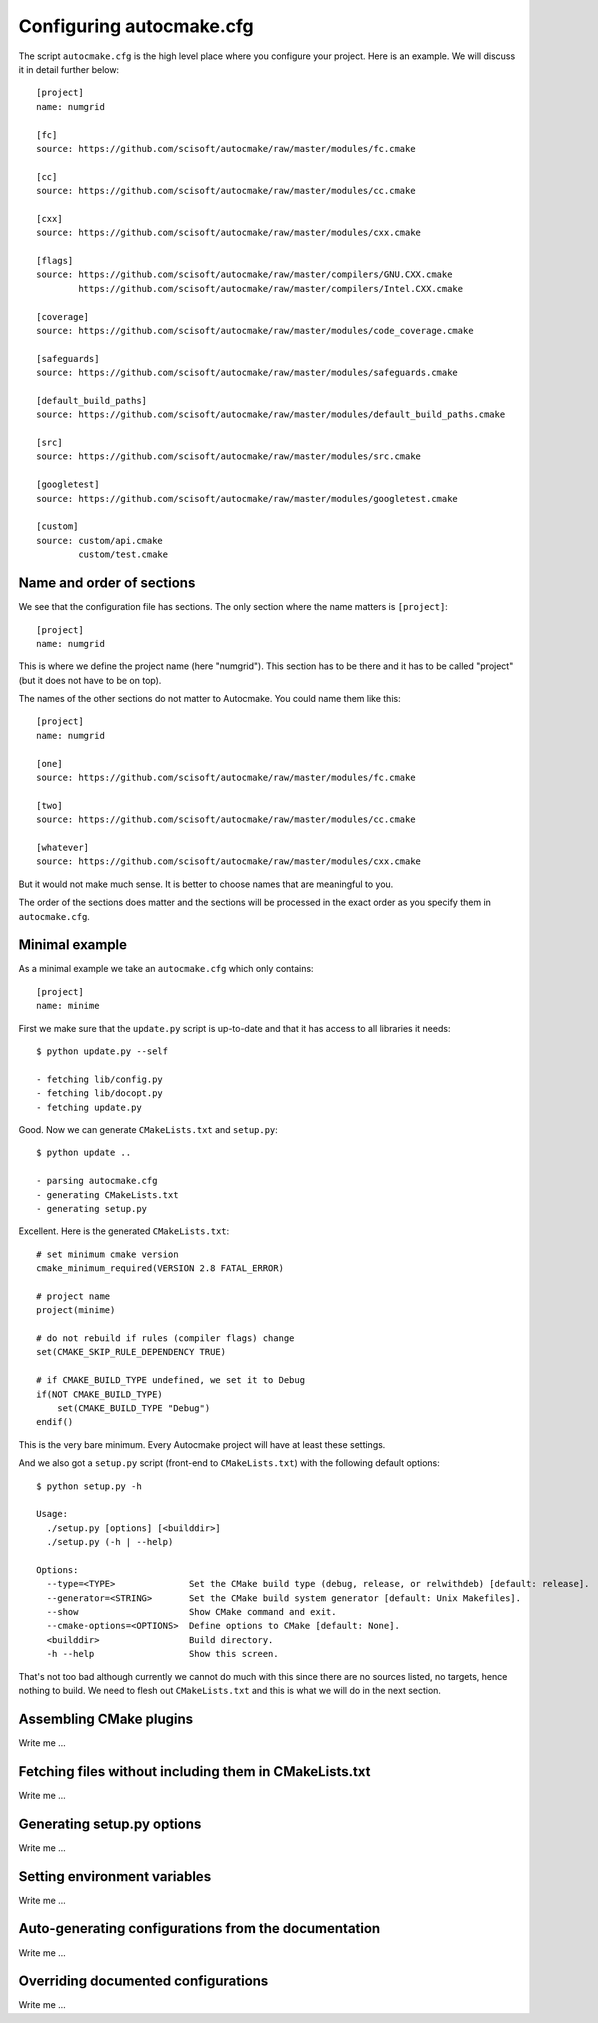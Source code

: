 
.. _autocmake_cfg:

Configuring autocmake.cfg
=========================

The script ``autocmake.cfg`` is the high level place where you configure
your project. Here is an example. We will discuss it in detail further
below::

  [project]
  name: numgrid

  [fc]
  source: https://github.com/scisoft/autocmake/raw/master/modules/fc.cmake

  [cc]
  source: https://github.com/scisoft/autocmake/raw/master/modules/cc.cmake

  [cxx]
  source: https://github.com/scisoft/autocmake/raw/master/modules/cxx.cmake

  [flags]
  source: https://github.com/scisoft/autocmake/raw/master/compilers/GNU.CXX.cmake
          https://github.com/scisoft/autocmake/raw/master/compilers/Intel.CXX.cmake

  [coverage]
  source: https://github.com/scisoft/autocmake/raw/master/modules/code_coverage.cmake

  [safeguards]
  source: https://github.com/scisoft/autocmake/raw/master/modules/safeguards.cmake

  [default_build_paths]
  source: https://github.com/scisoft/autocmake/raw/master/modules/default_build_paths.cmake

  [src]
  source: https://github.com/scisoft/autocmake/raw/master/modules/src.cmake

  [googletest]
  source: https://github.com/scisoft/autocmake/raw/master/modules/googletest.cmake

  [custom]
  source: custom/api.cmake
          custom/test.cmake


Name and order of sections
--------------------------

We see that the configuration file has sections.
The only section where the name matters is ``[project]``::

  [project]
  name: numgrid

This is where we define the project name (here "numgrid"). This section has to
be there and it has to be called "project" (but it does not have to be on top).

The names of the other sections do not matter to Autocmake. You could name them like this::

  [project]
  name: numgrid

  [one]
  source: https://github.com/scisoft/autocmake/raw/master/modules/fc.cmake

  [two]
  source: https://github.com/scisoft/autocmake/raw/master/modules/cc.cmake

  [whatever]
  source: https://github.com/scisoft/autocmake/raw/master/modules/cxx.cmake

But it would not make much sense. It is better to choose names that are
meaningful to you.

The order of the sections does matter and the sections will be processed in the
exact order as you specify them in ``autocmake.cfg``.


Minimal example
---------------

As a minimal example we take an ``autocmake.cfg`` which only contains::

  [project]
  name: minime

First we make sure that the ``update.py`` script is up-to-date and that it has access
to all libraries it needs::

  $ python update.py --self

  - fetching lib/config.py
  - fetching lib/docopt.py
  - fetching update.py

Good. Now we can generate ``CMakeLists.txt`` and ``setup.py``::

  $ python update ..

  - parsing autocmake.cfg
  - generating CMakeLists.txt
  - generating setup.py

Excellent. Here is the generated ``CMakeLists.txt``::

  # set minimum cmake version
  cmake_minimum_required(VERSION 2.8 FATAL_ERROR)

  # project name
  project(minime)

  # do not rebuild if rules (compiler flags) change
  set(CMAKE_SKIP_RULE_DEPENDENCY TRUE)

  # if CMAKE_BUILD_TYPE undefined, we set it to Debug
  if(NOT CMAKE_BUILD_TYPE)
      set(CMAKE_BUILD_TYPE "Debug")
  endif()

This is the very bare minimum. Every Autocmake project will have at least these
settings.

And we also got a ``setup.py`` script (front-end to ``CMakeLists.txt``) with
the following default options::

  $ python setup.py -h

  Usage:
    ./setup.py [options] [<builddir>]
    ./setup.py (-h | --help)

  Options:
    --type=<TYPE>              Set the CMake build type (debug, release, or relwithdeb) [default: release].
    --generator=<STRING>       Set the CMake build system generator [default: Unix Makefiles].
    --show                     Show CMake command and exit.
    --cmake-options=<OPTIONS>  Define options to CMake [default: None].
    <builddir>                 Build directory.
    -h --help                  Show this screen.

That's not too bad although currently we cannot do much with this since there
are no sources listed, no targets, hence nothing to build. We need to flesh out
``CMakeLists.txt`` and this is what we will do in the next section.


Assembling CMake plugins
------------------------

Write me ...


Fetching files without including them in CMakeLists.txt
-------------------------------------------------------

Write me ...


Generating setup.py options
---------------------------

Write me ...


Setting environment variables
-----------------------------

Write me ...


Auto-generating configurations from the documentation
-----------------------------------------------------

Write me ...


Overriding documented configurations
------------------------------------

Write me ...
